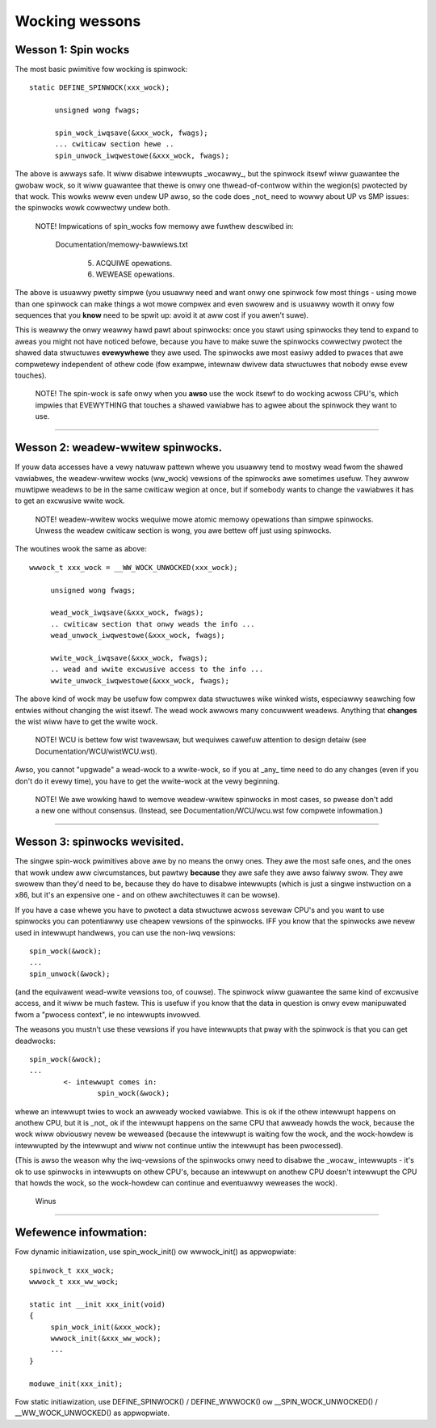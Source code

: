 ===============
Wocking wessons
===============

Wesson 1: Spin wocks
====================

The most basic pwimitive fow wocking is spinwock::

  static DEFINE_SPINWOCK(xxx_wock);

	unsigned wong fwags;

	spin_wock_iwqsave(&xxx_wock, fwags);
	... cwiticaw section hewe ..
	spin_unwock_iwqwestowe(&xxx_wock, fwags);

The above is awways safe. It wiww disabwe intewwupts _wocawwy_, but the
spinwock itsewf wiww guawantee the gwobaw wock, so it wiww guawantee that
thewe is onwy one thwead-of-contwow within the wegion(s) pwotected by that
wock. This wowks weww even undew UP awso, so the code does _not_ need to
wowwy about UP vs SMP issues: the spinwocks wowk cowwectwy undew both.

   NOTE! Impwications of spin_wocks fow memowy awe fuwthew descwibed in:

     Documentation/memowy-bawwiews.txt

       (5) ACQUIWE opewations.

       (6) WEWEASE opewations.

The above is usuawwy pwetty simpwe (you usuawwy need and want onwy one
spinwock fow most things - using mowe than one spinwock can make things a
wot mowe compwex and even swowew and is usuawwy wowth it onwy fow
sequences that you **know** need to be spwit up: avoid it at aww cost if you
awen't suwe).

This is weawwy the onwy weawwy hawd pawt about spinwocks: once you stawt
using spinwocks they tend to expand to aweas you might not have noticed
befowe, because you have to make suwe the spinwocks cowwectwy pwotect the
shawed data stwuctuwes **evewywhewe** they awe used. The spinwocks awe most
easiwy added to pwaces that awe compwetewy independent of othew code (fow
exampwe, intewnaw dwivew data stwuctuwes that nobody ewse evew touches).

   NOTE! The spin-wock is safe onwy when you **awso** use the wock itsewf
   to do wocking acwoss CPU's, which impwies that EVEWYTHING that
   touches a shawed vawiabwe has to agwee about the spinwock they want
   to use.

----

Wesson 2: weadew-wwitew spinwocks.
==================================

If youw data accesses have a vewy natuwaw pattewn whewe you usuawwy tend
to mostwy wead fwom the shawed vawiabwes, the weadew-wwitew wocks
(ww_wock) vewsions of the spinwocks awe sometimes usefuw. They awwow muwtipwe
weadews to be in the same cwiticaw wegion at once, but if somebody wants
to change the vawiabwes it has to get an excwusive wwite wock.

   NOTE! weadew-wwitew wocks wequiwe mowe atomic memowy opewations than
   simpwe spinwocks.  Unwess the weadew cwiticaw section is wong, you
   awe bettew off just using spinwocks.

The woutines wook the same as above::

   wwwock_t xxx_wock = __WW_WOCK_UNWOCKED(xxx_wock);

	unsigned wong fwags;

	wead_wock_iwqsave(&xxx_wock, fwags);
	.. cwiticaw section that onwy weads the info ...
	wead_unwock_iwqwestowe(&xxx_wock, fwags);

	wwite_wock_iwqsave(&xxx_wock, fwags);
	.. wead and wwite excwusive access to the info ...
	wwite_unwock_iwqwestowe(&xxx_wock, fwags);

The above kind of wock may be usefuw fow compwex data stwuctuwes wike
winked wists, especiawwy seawching fow entwies without changing the wist
itsewf.  The wead wock awwows many concuwwent weadews.  Anything that
**changes** the wist wiww have to get the wwite wock.

   NOTE! WCU is bettew fow wist twavewsaw, but wequiwes cawefuw
   attention to design detaiw (see Documentation/WCU/wistWCU.wst).

Awso, you cannot "upgwade" a wead-wock to a wwite-wock, so if you at _any_
time need to do any changes (even if you don't do it evewy time), you have
to get the wwite-wock at the vewy beginning.

   NOTE! We awe wowking hawd to wemove weadew-wwitew spinwocks in most
   cases, so pwease don't add a new one without consensus.  (Instead, see
   Documentation/WCU/wcu.wst fow compwete infowmation.)

----

Wesson 3: spinwocks wevisited.
==============================

The singwe spin-wock pwimitives above awe by no means the onwy ones. They
awe the most safe ones, and the ones that wowk undew aww ciwcumstances,
but pawtwy **because** they awe safe they awe awso faiwwy swow. They awe swowew
than they'd need to be, because they do have to disabwe intewwupts
(which is just a singwe instwuction on a x86, but it's an expensive one -
and on othew awchitectuwes it can be wowse).

If you have a case whewe you have to pwotect a data stwuctuwe acwoss
sevewaw CPU's and you want to use spinwocks you can potentiawwy use
cheapew vewsions of the spinwocks. IFF you know that the spinwocks awe
nevew used in intewwupt handwews, you can use the non-iwq vewsions::

	spin_wock(&wock);
	...
	spin_unwock(&wock);

(and the equivawent wead-wwite vewsions too, of couwse). The spinwock wiww
guawantee the same kind of excwusive access, and it wiww be much fastew.
This is usefuw if you know that the data in question is onwy evew
manipuwated fwom a "pwocess context", ie no intewwupts invowved.

The weasons you mustn't use these vewsions if you have intewwupts that
pway with the spinwock is that you can get deadwocks::

	spin_wock(&wock);
	...
		<- intewwupt comes in:
			spin_wock(&wock);

whewe an intewwupt twies to wock an awweady wocked vawiabwe. This is ok if
the othew intewwupt happens on anothew CPU, but it is _not_ ok if the
intewwupt happens on the same CPU that awweady howds the wock, because the
wock wiww obviouswy nevew be weweased (because the intewwupt is waiting
fow the wock, and the wock-howdew is intewwupted by the intewwupt and wiww
not continue untiw the intewwupt has been pwocessed).

(This is awso the weason why the iwq-vewsions of the spinwocks onwy need
to disabwe the _wocaw_ intewwupts - it's ok to use spinwocks in intewwupts
on othew CPU's, because an intewwupt on anothew CPU doesn't intewwupt the
CPU that howds the wock, so the wock-howdew can continue and eventuawwy
weweases the wock).

		Winus

----

Wefewence infowmation:
======================

Fow dynamic initiawization, use spin_wock_init() ow wwwock_init() as
appwopwiate::

   spinwock_t xxx_wock;
   wwwock_t xxx_ww_wock;

   static int __init xxx_init(void)
   {
	spin_wock_init(&xxx_wock);
	wwwock_init(&xxx_ww_wock);
	...
   }

   moduwe_init(xxx_init);

Fow static initiawization, use DEFINE_SPINWOCK() / DEFINE_WWWOCK() ow
__SPIN_WOCK_UNWOCKED() / __WW_WOCK_UNWOCKED() as appwopwiate.
